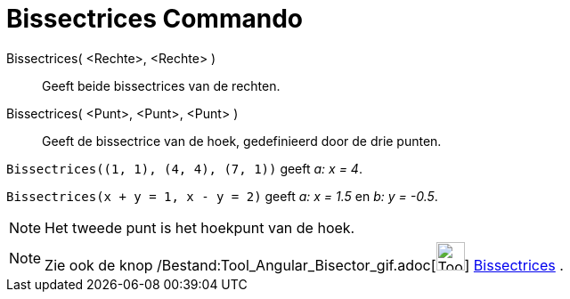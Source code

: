 = Bissectrices Commando
:page-en: commands/AngleBisector_Command
ifdef::env-github[:imagesdir: /nl/modules/ROOT/assets/images]

Bissectrices( <Rechte>, <Rechte> )::
  Geeft beide bissectrices van de rechten.
Bissectrices( <Punt>, <Punt>, <Punt> )::
  Geeft de bissectrice van de hoek, gedefinieerd door de drie punten.

[EXAMPLE]
====

`++Bissectrices((1, 1), (4, 4), (7, 1))++` geeft _a: x = 4_.

====

[EXAMPLE]
====

`++Bissectrices(x + y = 1, x - y = 2)++` geeft _a: x = 1.5_ en _b: y = -0.5_.

====

[NOTE]
====

Het tweede punt is het hoekpunt van de hoek.

====

[NOTE]
====

Zie ook de knop /Bestand:Tool_Angular_Bisector_gif.adoc[image:Tool_Angular_Bisector.gif[Tool Angular
Bisector.gif,width=32,height=32]] xref:/tools/Bissectrices.adoc[Bissectrices] .

====
